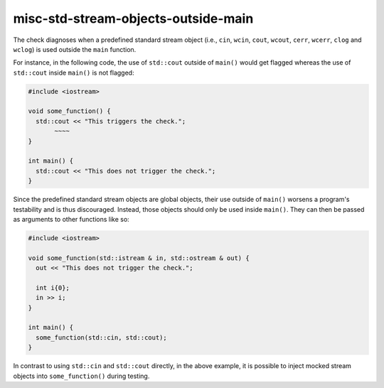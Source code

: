 .. title:: clang-tidy - misc-std-stream-objects-outside-main

misc-std-stream-objects-outside-main
=============

The check diagnoses when a predefined standard stream object (i.e., ``cin``, ``wcin``, 
``cout``, ``wcout``, ``cerr``, ``wcerr``, ``clog`` and ``wclog``) is used outside the ``main`` function.

For instance, in the following code, the use of ``std::cout`` outside of ``main()`` would get
flagged whereas the use of ``std::cout`` inside ``main()`` is not flagged:

.. code-block:: c++

  #include <iostream>

  void some_function() { 
    std::cout << "This triggers the check."; 
         ~~~~ 
  } 

  int main() {
    std::cout << "This does not trigger the check.";
  }

Since the predefined standard stream objects are global objects, their use outside of ``main()`` worsens a 
program's testability and is thus discouraged. Instead, those objects should only be used inside ``main()``.
They can then be passed as arguments to other functions like so:

.. code-block:: c++

  #include <iostream>

  void some_function(std::istream & in, std::ostream & out) { 
    out << "This does not trigger the check."; 

    int i{0};
    in >> i;
  }  

  int main() {
    some_function(std::cin, std::cout);
  }

In contrast to using ``std::cin`` and ``std::cout`` directly, in the above example, it is possible to inject 
mocked stream objects into ``some_function()`` during testing.